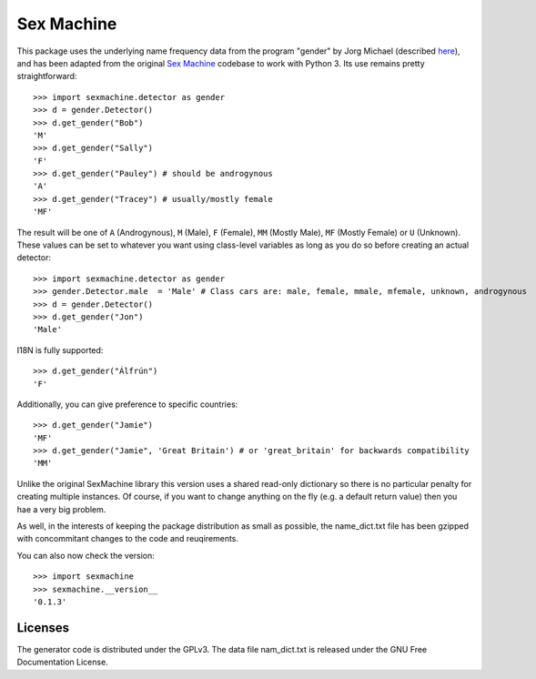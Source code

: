 =========== 
Sex Machine
===========

This package uses the underlying name frequency data from the program "gender" by Jorg Michael (described `here <http://www.autohotkey.com/community/viewtopic.php?t=22000>`_), and has been adapted from the original `Sex Machine <https://pypi.org/project/SexMachine/>`_ codebase to work with Python 3. Its use remains pretty straightforward::

    >>> import sexmachine.detector as gender
    >>> d = gender.Detector()
    >>> d.get_gender("Bob")
    'M'
    >>> d.get_gender("Sally")
    'F'
    >>> d.get_gender("Pauley") # should be androgynous
    'A'
    >>> d.get_gender("Tracey") # usually/mostly female
    'MF'

The result will be one of ``A`` (Androgynous), ``M`` (Male), ``F`` (Female), ``MM`` (Mostly Male), ``MF`` (Mostly Female) or ``U`` (Unknown). These values can be set to whatever you want using class-level variables as long as you do so before creating an actual detector::
    
    >>> import sexmachine.detector as gender
    >>> gender.Detector.male  = 'Male' # Class cars are: male, female, mmale, mfemale, unknown, androgynous
    >>> d = gender.Detector()
    >>> d.get_gender("Jon")
    'Male'

I18N is fully supported::

    >>> d.get_gender("Álfrún")
    'F'

Additionally, you can give preference to specific countries::

    >>> d.get_gender("Jamie")
    'MF'
    >>> d.get_gender("Jamie", 'Great Britain') # or 'great_britain' for backwards compatibility
    'MM'

Unlike the original SexMachine library this version uses a shared read-only dictionary so there is no particular penalty for creating multiple instances. Of course, if you want to change anything on the fly (e.g. a default return value) then you hae a very big problem.

As well, in the interests of keeping the package distribution as small as possible, the name_dict.txt file has been gzipped with concommitant changes to the code and reuqirements.

You can also now check the version::

    >>> import sexmachine
    >>> sexmachine.__version__
    '0.1.3'

Licenses
========

The generator code is distributed under the GPLv3.  The data file nam_dict.txt is released under the GNU Free Documentation License.
